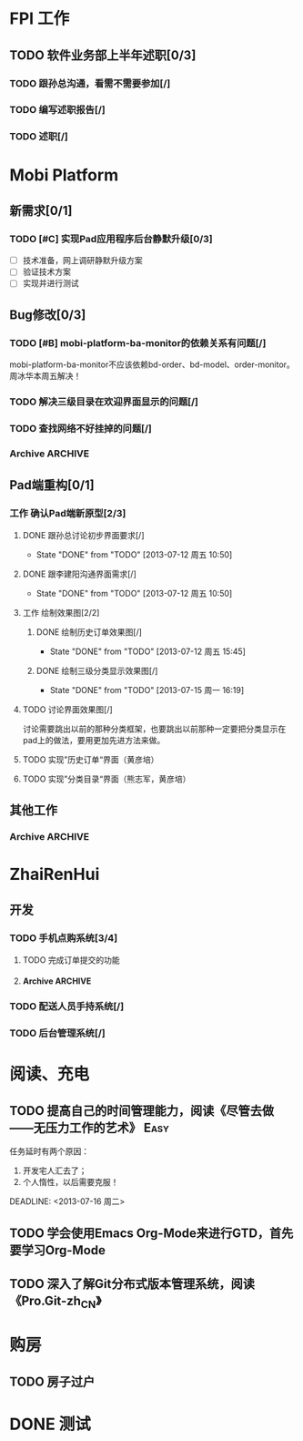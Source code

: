 * FPI 工作
** TODO 软件业务部上半年述职[0/3]
*** TODO 跟孙总沟通，看需不需要参加[/]
*** TODO 编写述职报告[/]
    DEADLINE: <2013-07-18 周四>
*** TODO 述职[/]
    DEADLINE: <2013-07-22 周一>

* Mobi Platform
** 新需求[0/1]
*** TODO [#C] 实现Pad应用程序后台静默升级[0/3]
    SCHEDULED: <2013-07-15 周一>
    - [ ] 技术准备，网上调研静默升级方案
    - [ ] 验证技术方案
    - [ ] 实现并进行测试 
** Bug修改[0/3]
*** TODO [#B] mobi-platform-ba-monitor的依赖关系有问题[/]
    DEADLINE: <2013-07-19 周五>
    mobi-platform-ba-monitor不应该依赖bd-order、bd-model、order-monitor。
    周冰华本周五解决！
*** TODO 解决三级目录在欢迎界面显示的问题[/]
    SCHEDULED: <2013-07-16 周二>
*** TODO 查找网络不好挂掉的问题[/]
*** Archive							    :ARCHIVE:
**** Archive							    :ARCHIVE:
***** DONE [#A] 解决未发布商品出现在PAD上的问题[0/0]
      CLOSED: [2013-07-13 周六 11:33]
      - State "DONE"       from "TODO"       [2013-07-13 周六 11:33]
      :PROPERTIES:
      :ARCHIVE_TIME: 2013-07-15 周一 09:43
      :END:
***** DONE [#A] 解决三级目录出现在欢迎界面的问题[/]
       DEADLINE: <2013-07-12 周五 16:00>
       - State "DONE"       from "TODO"       [2013-07-12 周五 15:45]
      :PROPERTIES:
      :ARCHIVE_TIME: 2013-07-15 周一 09:43
      :END:
   + 首先需要找到重现问题的方法
     - 已经重现问题：从包含三级目录的商品选购界面进入到“历史订单”或者“购物车”界面，然后关闭屏幕，再开启屏幕就会导致三级目录显示在欢迎界面。
   + 定位出问题的所在
   + 解决问题
** Pad端重构[0/1]
*** 工作 确认Pad端新原型[2/3]
**** DONE 跟孙总讨论初步界面要求[/]
     - State "DONE"       from "TODO"       [2013-07-12 周五 10:50]
**** DONE 跟李建阳沟通界面需求[/]
     - State "DONE"       from "TODO"       [2013-07-12 周五 10:50]
**** 工作 绘制效果图[2/2]
***** DONE 绘制历史订单效果图[/]
      DEADLINE: <2013-07-12 周五 14:00>
      - State "DONE"       from "TODO"       [2013-07-12 周五 15:45]
***** DONE 绘制三级分类显示效果图[/]
      CLOSED: [2013-07-15 周一 16:19] DEADLINE: <2013-07-15 周一 12:00>
      - State "DONE"       from "TODO"       [2013-07-15 周一 16:19]
**** TODO 讨论界面效果图[/]
     SCHEDULED: <2013-07-16 周二>
     讨论需要跳出以前的那种分类框架，也要跳出以前那种一定要把分类显示在pad上的做法，要用更加先进方法来做。
**** TODO 实现”历史订单“界面（黄彦培）
     DEADLINE: <2013-07-16 周二 17:00>
**** TODO 实现”分类目录“界面（熊志军，黄彦培）
     DEADLINE: <2013-07-19 周五 17:00>
** 其他工作
*** Archive							    :ARCHIVE:
**** DONE 找周冰华，让他在www服务器上部署一个测试环境		   :Delegate:
     CLOSED: [2013-07-15 周一 13:41] DEADLINE: <2013-07-15 周一 14:00>
     - State "DONE"       from "TODO"       [2013-07-15 周一 13:41]
     :PROPERTIES:
     :ARCHIVE_TIME: 2013-07-15 周一 13:42
     :END:
**** DONE 编写一份文档，说明Mobi Platform系统的内容
     CLOSED: [2013-07-15 周一 16:18]
     - State "DONE"       from "TODO"       [2013-07-15 周一 16:18]
     :PROPERTIES:
     :ARCHIVE_TIME: 2013-07-15 周一 16:18
     :END:
**** DONE 确认周冰华有部署好测试系统
     CLOSED: [2013-07-15 周一 16:23] DEADLINE: <2013-07-15 周一 16:00>
     - State "DONE"       from "TODO"       [2013-07-15 周一 16:23]
     :PROPERTIES:
     :ARCHIVE_TIME: 2013-07-15 周一 16:23
     :END:
* ZhaiRenHui
** 开发
*** TODO 手机点购系统[3/4]
**** TODO 完成订单提交的功能
**** Archive							    :ARCHIVE:
***** DONE 重构org.herod.order.web.buyer.BuyerPhoneService接口，将这个移动到herod-order工程中去。[/]
      CLOSED: [2013-07-14 周日 12:40]
      - State "DONE"       from "TODO"       [2013-07-14 周日 12:40]
      :PROPERTIES:
      :ARCHIVE_TIME: 2013-07-15 周一 09:44
      :END:
***** DONE 重构下单界面
      CLOSED: [2013-07-14 周日 13:36]
      - State "DONE"       from "TODO"       [2013-07-14 周日 13:36]
      :PROPERTIES:
      :ARCHIVE_TIME: 2013-07-15 周一 09:44
      :END:
***** DONE 重构购物车界面
      CLOSED: [2013-07-14 周日 13:37]
      - State "DONE"       from "TODO"       [2013-07-14 周日 13:37]
      :PROPERTIES:
      :ARCHIVE_TIME: 2013-07-15 周一 09:44
      :END:
*** TODO 配送人员手持系统[/]
*** TODO 后台管理系统[/]
* 阅读、充电
** TODO 提高自己的时间管理能力，阅读《尽管去做——无压力工作的艺术》     :Easy:
   任务延时有两个原因：
   1. 开发宅人汇去了；
   2. 个人惰性，以后需要克服！
   DEADLINE: <2013-07-16 周二>
** TODO 学会使用Emacs Org-Mode来进行GTD，首先要学习Org-Mode
** TODO 深入了解Git分布式版本管理系统，阅读《Pro.Git-zh_CN》
* 购房
** TODO 房子过户
   
* DONE 测试
  
